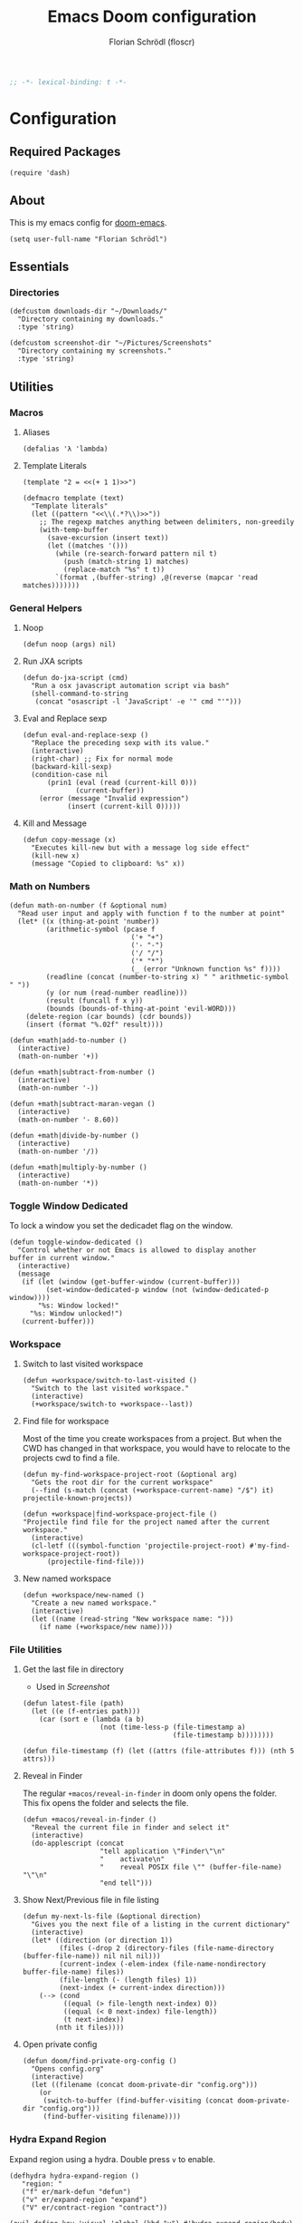 #+TITLE: Emacs Doom configuration
#+AUTHOR: Florian Schrödl (floscr)
#+PROPERTY: header-args :tangle yes
#+STARTUP: org-startup-folded: showall
#+BEGIN_SRC emacs-lisp
;; -*- lexical-binding: t -*-
#+END_SRC

* Configuration
** Required Packages
#+BEGIN_SRC elisp
(require 'dash)
#+END_SRC
** About

This is my emacs config for [[https://github.com/hlissner/doom-emacs][doom-emacs]].

#+BEGIN_SRC elisp
(setq user-full-name "Florian Schrödl")
#+END_SRC

** Essentials
*** Directories
#+BEGIN_SRC elisp
(defcustom downloads-dir "~/Downloads/"
  "Directory containing my downloads."
  :type 'string)

(defcustom screenshot-dir "~/Pictures/Screenshots"
  "Directory containing my screenshots."
  :type 'string)
#+END_SRC
** Utilities
*** Macros
**** Aliases
#+BEGIN_SRC elisp
(defalias 'λ 'lambda)
#+END_SRC
**** Template Literals
:PROPERTIES:
:SOURCE:   https://gist.github.com/cbowdon/012d623920bd28453bf8
:END:

#+BEGIN_SRC elisp :tangle no
(template "2 = <<(+ 1 1)>>")
#+END_SRC

#+RESULTS:
: 2 = 2

#+BEGIN_SRC elisp
(defmacro template (text)
  "Template literals"
  (let ((pattern "<<\\(.*?\\)>>"))
    ;; The regexp matches anything between delimiters, non-greedily
    (with-temp-buffer
      (save-excursion (insert text))
      (let ((matches '()))
        (while (re-search-forward pattern nil t)
          (push (match-string 1) matches)
          (replace-match "%s" t t))
        `(format ,(buffer-string) ,@(reverse (mapcar 'read matches)))))))
#+END_SRC
*** General Helpers
**** Noop
#+BEGIN_SRC elisp
(defun noop (args) nil)
#+END_SRC
**** Run JXA scripts
#+BEGIN_SRC elisp
(defun do-jxa-script (cmd)
  "Run a osx javascript automation script via bash"
  (shell-command-to-string
   (concat "osascript -l 'JavaScript' -e '" cmd "'")))
#+END_SRC
**** Eval and Replace sexp
:PROPERTIES:
:SOURCE:   https://emacsredux.com/blog/2013/06/21/eval-and-replace/
:END:

#+BEGIN_SRC elisp
(defun eval-and-replace-sexp ()
  "Replace the preceding sexp with its value."
  (interactive)
  (right-char) ;; Fix for normal mode
  (backward-kill-sexp)
  (condition-case nil
      (prin1 (eval (read (current-kill 0)))
             (current-buffer))
    (error (message "Invalid expression")
           (insert (current-kill 0)))))
#+END_SRC
**** Kill and Message
#+BEGIN_SRC elisp
(defun copy-message (x)
  "Executes kill-new but with a message log side effect"
  (kill-new x)
  (message "Copied to clipboard: %s" x))
#+END_SRC
*** Math on Numbers
#+BEGIN_SRC elisp
(defun math-on-number (f &optional num)
  "Read user input and apply with function f to the number at point"
  (let* ((x (thing-at-point 'number))
         (arithmetic-symbol (pcase f
                              ('+ "+")
                              ('- "-")
                              ('/ "/")
                              ('* "*")
                              (_ (error "Unknown function %s" f))))
         (readline (concat (number-to-string x) " " arithmetic-symbol " "))
         (y (or num (read-number readline)))
         (result (funcall f x y))
         (bounds (bounds-of-thing-at-point 'evil-WORD)))
    (delete-region (car bounds) (cdr bounds))
    (insert (format "%.02f" result))))

(defun +math|add-to-number ()
  (interactive)
  (math-on-number '+))

(defun +math|subtract-from-number ()
  (interactive)
  (math-on-number '-))

(defun +math|subtract-maran-vegan ()
  (interactive)
  (math-on-number '- 8.60))

(defun +math|divide-by-number ()
  (interactive)
  (math-on-number '/))

(defun +math|multiply-by-number ()
  (interactive)
  (math-on-number '*))
#+END_SRC
*** Toggle Window Dedicated
:PROPERTIES:
:SOURCE:   [[https://emacs.stackexchange.com/questions/2189/how-can-i-prevent-a-command-from-using-specific-windows][buffers - How can I prevent a command from using specific windows? - Emacs Stack Exchange]]
:END:

To lock a window you set the dedicadet flag on the window.

#+BEGIN_SRC elisp
(defun toggle-window-dedicated ()
  "Control whether or not Emacs is allowed to display another
buffer in current window."
  (interactive)
  (message
   (if (let (window (get-buffer-window (current-buffer)))
         (set-window-dedicated-p window (not (window-dedicated-p window))))
       "%s: Window locked!"
     "%s: Window unlocked!")
   (current-buffer)))
#+END_SRC
*** Workspace
**** Switch to last visited workspace
#+BEGIN_SRC elisp
(defun +workspace/switch-to-last-visited ()
  "Switch to the last visited workspace."
  (interactive)
  (+workspace/switch-to +workspace--last))
#+END_SRC
**** Find file for workspace
Most of the time you create workspaces from a project.
But when the CWD has changed in that workspace, you would have to relocate to
the projects cwd to find a file.

#+BEGIN_SRC elisp
(defun my-find-workspace-project-root (&optional arg)
  "Gets the root dir for the current workspace"
  (--find (s-match (concat (+workspace-current-name) "/$") it) projectile-known-projects))

(defun +workspace|find-workspace-project-file ()
"Projectile find file for the project named after the current workspace."
  (interactive)
  (cl-letf (((symbol-function 'projectile-project-root) #'my-find-workspace-project-root))
      (projectile-find-file)))
#+END_SRC

**** New named workspace
#+BEGIN_SRC elisp
(defun +workspace/new-named ()
  "Create a new named workspace."
  (interactive)
  (let ((name (read-string "New workspace name: ")))
    (if name (+workspace/new name))))
#+END_SRC
*** File Utilities
**** Get the last file in directory
:PROPERTIES:
:SOURCE:   https://stackoverflow.com/a/30886283
:END:

- Used in [[*Screenshot][Screenshot]]

#+BEGIN_SRC elisp
(defun latest-file (path)
  (let ((e (f-entries path)))
    (car (sort e (lambda (a b)
                   (not (time-less-p (file-timestamp a)
                                     (file-timestamp b))))))))

(defun file-timestamp (f) (let ((attrs (file-attributes f))) (nth 5 attrs)))
#+END_SRC
**** Reveal in Finder

The regular ~+macos/reveal-in-finder~ in doom only opens the folder.
This fix opens the folder and selects the file.

#+BEGIN_SRC elisp
(defun +macos/reveal-in-finder ()
  "Reveal the current file in finder and select it"
  (interactive)
  (do-applescript (concat
                   "tell application \"Finder\"\n"
                   "    activate\n"
                   "    reveal POSIX file \"" (buffer-file-name) "\"\n"
                   "end tell")))
#+END_SRC
**** Show Next/Previous file in file listing
#+BEGIN_SRC elisp
(defun my-next-ls-file (&optional direction)
  "Gives you the next file of a listing in the current dictionary"
  (interactive)
  (let* ((direction (or direction 1))
         (files (-drop 2 (directory-files (file-name-directory (buffer-file-name)) nil nil nil)))
         (current-index (-elem-index (file-name-nondirectory buffer-file-name) files))
         (file-length (- (length files) 1))
         (next-index (+ current-index direction)))
    (--> (cond
          ((equal (> file-length next-index) 0))
          ((equal (< 0 next-index) file-length))
          (t next-index))
        (nth it files))))
#+END_SRC
**** Open private config
#+BEGIN_SRC elisp
(defun doom/find-private-org-config ()
  "Opens config.org"
  (interactive)
  (let ((filename (concat doom-private-dir "config.org")))
    (or
     (switch-to-buffer (find-buffer-visiting (concat doom-private-dir "config.org")))
     (find-buffer-visiting filename))))
#+END_SRC

*** Hydra Expand Region
:PROPERTIES:
:SOURCE:   https://www.reddit.com/r/emacs/comments/also27/second_trial_for_a_weekly_tipstricksetc_thread/efi7pbj/
:END:

Expand region using a hydra.
Double press ~v~ to enable.

#+BEGIN_SRC elisp
(defhydra hydra-expand-region ()
   "region: "
   ("f" er/mark-defun "defun")
   ("v" er/expand-region "expand")
   ("V" er/contract-region "contract"))

(evil-define-key 'visual 'global (kbd "v") #'hydra-expand-region/body)
#+END_SRC
** UI
*** System specific window modifications

Resize the window font size etc according to the system.
This will be disabled in terminal mode.

#+BEGIN_SRC elisp
(when (display-graphic-p)
#+END_SRC

#+BEGIN_SRC elisp
(defcustom my-default-frame-size nil
  "A cons cell of screen dimensions (width . height)"
  :type 'cons)

(defcustom osx-screen-reserved-y-space 48
  "How much of the screen is available when subtracting the
1. app title bar
2. menu bar"
  :type 'integer)

(defcustom osx-screen-reserved-x-space 12
  "How much of the screen is available when subtracting the
1. Window Border"
  :type 'integer)

(defun my-set-initial-frame-size (size)
  "Set the initial frame"
  (let* ((width (car size))
         (height (cdr size))
         (left (- (x-display-pixel-width) width)))
    (setq initial-frame-alist
          (append (list `(left . ,left)
                        `(width . ,width)
                        '(fullscreen . fullheight))
                  initial-frame-alist)))
  (setq my-default-frame-size size))

(defun my-frame-resize-width (width)
  "Set the frame WIDTH. Maximize the frame vertically (minus the osx reserver space)"
  (set-frame-width (selected-frame) width nil t)
  (set-frame-height (selected-frame) (- (x-display-pixel-height) osx-screen-reserved-y-space) nil t)
  (set-frame-position (selected-frame) (- (x-display-pixel-width) width osx-screen-reserved-x-space) 0))

(defun my-frame-resize-work-external ()
  "External Monitor at work"
  (interactive)
  (my-frame-resize-width 1410))

(cond
 ((--first (string= system-name it) '("Florians-MBP.localdomain" "Florians-MacBook-Pro.local"))
  (my-frame-resize-work-external)
  ;; (my-set-initial-frame-size (cons 2 1060))
  (setq-default line-spacing 0.3))
 ((string= system-name "Florians-iMac.local")
  (setq-default line-spacing 0.3))
 ((string= system-name "Florians-MacBook-Air.local")
  (setq-default line-spacing 0.4)
  (setq initial-frame-alist
        (append (list '(left . 272)
                      '(width . 165)
                      '(fullscreen . fullheight))
                initial-frame-alist)))
 (t (setq-default line-spacing 0.15)))
#+END_SRC


#+BEGIN_SRC elisp
)
#+END_SRC

*** Theme Toggle

Allows me to toggle quickly between two themes.

#+BEGIN_SRC elisp
(defconst light-theme 'doom-one)
(defconst dark-theme  'doom-one-light)

(defun +doom|toggle-theme ()
  "Toggle between light and dark themes."
  (interactive)
  (cond ((eq doom-theme dark-theme)
         (message "Toggling to light-theme: %s" light-theme)
         (setq doom-theme light-theme)
         (doom/reload-theme))
        ((eq doom-theme light-theme)
         (message "Toggling to dark-theme: %s" dark-theme)
         (setq doom-theme dark-theme)
         (doom/reload-theme))
        (t (message "Toggling theme is not possible. Theme is not currently light-theme (%s) or dark-theme (%s)." light-theme dark-theme))))
#+END_SRC
*** Scrolloff

Start scrolling X lines before the end of a screen.
Disable for terminal buffers, since there cane be issues completion/interactive
shell scripts.

#+BEGIN_SRC elisp
(setq
 scroll-conservatively 10
 scroll-margin 10)

(add-hook 'term-mode-hook (λ! (setq-local scroll-margin 0)))
(add-hook 'ivy-mode-hook (λ! (setq-local scroll-margin 0)))
#+END_SRC
*** Line Spacing

Change and reset line-spacing for all buffers.

#+BEGIN_SRC elisp
(defvar default-line-spacing 0.2)

(defun set-line-spacing (&optional spacing)
  "Set the line spacing
When no line spacing is given is the default-line-spacing"
  (if line-spacing
      (setq-default line-spacing (+ (or spacing default-line-spacing) line-spacing))
    (setq-default line-spacing (+ 0 default-line-spacing))))

(defun +ui|reset-line-spacing ()
  (interactive)
  (setq-default line-spacing nil))

(defun +ui|increase-line-spacing ()
  (interactive)
  (set-line-spacing))

(defun +ui|decrease-line-spacing ()
  (interactive)
  (set-line-spacing (- default-line-spacing)))

(evil-define-key 'normal 'global (kbd "]z") #'+line-spacing/step/body)

;;;###autoload (autoload '+common-lisp/macrostep/body "lang/common-lisp/autoload/hydras" nil nil)
(defhydra +line-spacing/step (:exit nil :hint nil :foreign-keys run)
  "
Macro Expansion
^^Definitions                           ^^Compiler Notes             ^^Stickers
^^^^^^─────────────────────────────────────────────────────────────────────────────────────
[_z_] Expand
[_Z_] Collapse
"
  ("z" +ui|increase-line-spacing)
  ("Z" +ui|decrease-line-spacing)
  ("q" noop :exit t))
#+END_SRC
*** Popups
#+BEGIN_SRC elisp
(after! org
  (set-popup-rule! "^\\*Org Agenda" :side 'right :size 0.55 :select t :modeline t :ttl nil)
  (set-popup-rule! "^\\*Org Src" :side 'right :size 0.55 :select t :modeline t :ttl nil))

(set-popup-rule! "^\\*helm" :vslot -100 :size 0.32 :ttl nil)
(set-popup-rule! "^\\*doom:scratch" :vslot -100 :size 0.6 :ttl nil)
#+END_SRC
*** Fill Column
#+BEGIN_SRC elisp
(setq-default fill-column 110)
(setq visual-fill-column-width fill-column)
#+END_SRC
** Work
#+BEGIN_SRC elisp
(map!
 :n "[1" #'+MM|other-file
 :n "]1" #'+MM|other-file)

(defvar +Meisterlabs-Web-mode nil)

(def-project-mode! +Meisterlabs-Web-mode
  :when (bound-and-true-p +Meisterlabs-Web-mode-enabled))

(setq projectile-project-search-path '("~/Code/Meisterlabs"))

(after! yasnippet
  :config
  (setq yas-snippet-dirs (append yas-snippet-dirs '("~/Code/Meisterlabs/Snippets"))))

(defun +MM|other-file ()
  "Toggle between component or controller"
  (interactive)
  (setq filename (file-name-nondirectory buffer-file-name))
  (setq path (file-name-directory buffer-file-name))
  (setq target (if (string= filename "component.js") "controller.js" "component.js"))
  (find-file (concat path target)))

(fset '+MM|turn-style-object-into-function
      (lambda (&optional arg)
        "Turns an object into a Style function, needs to be focused on the starting {"
        (interactive "p")
        (kmacro-exec-ring-item (quote ([?y ?s ?a ?B ?b ?i ?S ?t ?y ?l ?e escape ?l ?a ?f ?u ?n ?c ?t ?i ?o ?n ?  S-backspace ?  ?\( ?o ?p ?t ?i ?o ?n ?s ?, ?  ?R ?u ?l ?e ?s escape ?l ?l ?y ?s ?a ?B ?B ?i ?  escape ?l ?a return ?r ?e ?t ?u ?r ?n ?  escape ?l ?j ?> ?i ?\{ ?k ?$ ?% ?a return escape ?k ?a ?\; escape ?= ?= ?j ?b ?l ?%] 0 "%d")) arg)))

(defun +MM|convert-to-new-redux-style ()
  "Converts the current buffer to the new redux style"
  (interactive)
  (shell-command (template "jscodeshift --dry --print --silent --transform ~/Code/Meisterlabs/jscodeshift/redux/v5.8.0/actions-controllers.js <<(buffer-file-name)>>") (current-buffer)))

(fset 'js2r-mm-extract-props
      (lambda (&optional arg)
        "Extract function props to statement"
        (interactive "p")
        (kmacro-exec-ring-item (quote ([?c ?i ?b ?p ?r ?o ?p ?s escape ?o escape ?p ?= ?= ?^ ?i ?c ?o ?n ?s ?t ?  escape ?a escape escape ?A ?  ?= ?  ?p ?r ?o ?p ?s escape ?A ?\; escape ?b ?b ?b ?b ?  ?m ?r ?e ?e ?A ?\C-? ?, escape ?j ?b])) arg)))

(defun dated-string (name)
  (format "%s-name" (format-time-string "%m-%d")))

(defun js2r-mm-taplog ()
  "Insert tap log"
  (interactive)
  (newline-and-indent)
  (yas-lookup-snippet "Tap Console Log" 'js2-mode))


;; (defun +MM|toggle-relative()
;;   (interactive)
;;   )

;; (s-match-strings-all "\\.\\.\\/" "import { foo } from './../../foo")
;; (s-split-up-to "src/" "~/Code/Meisterlabs/mindmeister-web/src/containers/PrivateMaps/ListRow/Map/NonViewable/style.js")

;; (defun +MM|dated-branch ()
;;   "Push the current branch as a dated branch"
;;   (interactive)
;;   (let ((dated-branch (magit-get-current-branch)))

;;     )
;;   (magit-get-current-branch)
;;   )
#+END_SRC
*** Create action

Create an action from a controller and import directly

#+BEGIN_SRC elisp
(defun +MM|create-action ()
  "Create an action file from a controller file"
  (interactive)
  (let* ((action-name (read-string "Action Name: "))
         (root-dir (file-name-directory (buffer-file-name)))
         (actions-dir (concat root-dir "actions/"))
         (actions-index-file (concat actions-dir "index.js"))
         (action-file (concat actions-dir (concat action-name ".js"))))
    (unless (file-directory-p actions-dir) (mkdir actions-dir))
    (copy-file
     (concat (projectile-project-root) "snippets/Core/Action.js")
     action-file)
    (with-temp-file actions-index-file
      (+js|generate-index actions-dir))
    (find-file action-file)))
#+END_SRC

*** Search MapEditor Only

#+BEGIN_SRC elisp
(defun +MM|canvas-files ()
  "Project files but only for canvas"
  (interactive)
  (ivy-read "Find File: "
            (--filter (s-contains? "MapEditor" it) (projectile-current-project-files))
            :action #'projectile-find-file))
#+END_SRC

** Package Config
*** Visual Fill Column
#+BEGIN_SRC elisp
(setq visual-fill-column-center-text t
      visual-fill-column-width
      ;; take Emacs 26 line numbers into account
      (+ (if EMACS26+ 6 0) fill-column))
#+END_SRC
*** Org
**** Utils
***** TODO Archive all done tasks
#+BEGIN_SRC elisp :tangle no
(defun my-archive-entry ()
  (message "%s" (thing-at-point 'line t)))

(defun +org|org-archive-done-tasks ()
  (interactive)
  (org-map-entries #'my-archive-entry "/[X]" 'tree))

(defun +org|org-archive-done-task ()
  (interactive)
  (org-map-entries (lambda (file) (message file)) "/[X]" 'file))

#+END_SRC
***** Grab Tablist from Chrome
#+BEGIN_SRC elisp
(defun +org|grab-tabs ()
  "Grab all the chrome tabs as an org list to save for later inspection"
  (interactive)
  (let ((tabs
         (do-jxa-script
          (concat
           "Application(\"Chrome\").windows[0].tabs()"
           ".map(tab => `"
           "- [[${tab.url()}][${tab.title()}]]"
           "`)"
           ".join(\"\\n\")"))))
    (insert tabs)))
#+END_SRC
***** Paste Chrome Link Fix

Fixes wrong paste behaviour where the link would be inserted directly on the character by adding a space

E.g.: (Brackets signal the cursor position)

: **[*]
: ***[]"

#+BEGIN_SRC elisp
(defun +org|paste-chrome-link ()
  "Paste the frontmost chrome link"
  (interactive)
  (unless (looking-at-p "[\s\t\n\r]") (forward-char))
  (insert " ")
  (insert (org-mac-chrome-get-frontmost-url)))
#+END_SRC
***** Sort org entries
#+BEGIN_SRC elisp
(defun +org|sort-entries ()
  "Go to header and sort entries"
  (interactive)
  (org-up-element)
  (org-sort)
  (org-shifttab)
  (org-cycle))
#+END_SRC
***** Copy block to clipboard
#+BEGIN_SRC elisp
(defun +org|copy-block ()
  "Copies the current block to clipboard"
  (interactive)
  (org-edit-src-code)
  (clipboard-kill-ring-save (point-min) (point-max)))
#+END_SRC
***** Paste Markdown as org
#+BEGIN_SRC elisp
(defun +org|paste-markdown-as-org ()
  "Convert the current clipboard to markdown"
  (interactive)
  (insert (shell-command-to-string "pbpaste | pandoc -f markdown -t org")))
#+END_SRC
***** Ocaml Refmt to Reason
#+BEGIN_SRC elisp
(defun +org|org-src-block-refmt-reason-ocaml-toggle ()
  "Convert the current src block from ocaml to reason and vice versa"
  (interactive)
  (save-excursion
    (let* ((old-block (org-element-at-point))
           (old-lang (org-element-property :language old-block))
           (new-lang (if (string= old-lang "ocaml") "reason" "ocaml"))
           (formatter (if (string= old-lang "ocaml") 'refmt-region-ocaml-to-reason 'refmt-region-reason-to-ocaml)))
      (org-edit-special)
      (funcall formatter (point-min) (point-max))
      (org-edit-src-exit)
      (let* ((new-block (org-element-at-point))
             (new-block-parsed (org-element-interpret-data (org-element-put-property (org-element-at-point) :language new-lang)))
             (from (org-element-property :begin new-block))
             (to (org-element-property :end new-block)))
        (delete-region from to)))))
#+END_SRC
***** Archive and Done
#+BEGIN_SRC elisp
(defun org-archive-and-done ()
  "Mark task as done and archive"
  (interactive)
  (org-todo "DONE")
  (org-archive-subtree))
#+END_SRC
**** Config Rifle
#+BEGIN_SRC elisp
(defun helm-org-rifle-config ()
  "Rifle for the literate configuration file"
  (interactive)
  (helm-org-rifle-files (list +literate-config-file)))
#+END_SRC
**** Org Attach
***** Download
#+BEGIN_SRC elisp
(defun +org-attach/downloads-file (file)
  "Attach a file in your downloads-directory"
  (interactive (list (read-file-name "Attach File: " downloads-dir)))
  (+org-attach/uri file))
#+END_SRC
***** Screenshot
#+BEGIN_SRC elisp
(defun +org-attach/last-screenshot ()
  "Attaches the last screenshot"
  (interactive)
  (+org-attach/file (latest-file screenshot-dir)))
#+END_SRC
**** Config
***** General Config
****** Todo Keywords
#+BEGIN_SRC elisp
(after! org
  :config
  (setq org-todo-keywords
        '((sequence "ACTIVE(a)" "NEXT(n)" "|" "DONE")
          (sequence "TODO(T)" "|" "DONE(X)")
          (sequence "[ ](t)" "|" "[X](x)")
          (sequence "PROJECT(p)" "|" "DONE")
          (sequence "WAITING(w)" "LATER(l)" "SOMEDAY(s)" "|" "DONE" "CANCELLED(c)"))
   org-todo-keyword-faces
   '(("ACTIVE" :inherit warning :weight bold)
     ("NEXT" :inherit warning :weight bold)
     ("WAITING" :inherit default :weight bold)
     ("SOMEDAY" :inherit default :weight bold)
     ("LATER" :inherit default :weight bold)
     ("PROJECT" :inherit 'org-todo :weight bold))))
#+END_SRC
****** Projectile Ignore

#+BEGIN_SRC elisp
(after! projectile
  (add-to-list 'projectile-globally-ignored-file-suffixes ".org_archive")
  (add-to-list 'projectile-globally-ignored-file-suffixes ".DS_Store"))
#+END_SRC

****** Org variables

#+BEGIN_SRC elisp
(setq
 org-directory (expand-file-name "~/Dropbox/org")
 org-pinboard-dir org-directory
 org-pinboard-file (concat org-pinboard-dir "/Bookmarks/bookmarks.org")
 org-pinboard-archive-file (concat org-pinboard-dir "/Bookmarks/.archive/pinboard.org")
 org-default-notes-file (concat org-directory "/inbox.org")
 org-shopping-list-file (concat org-directory "/shoppinglist.org")
 org-reading-list (concat org-directory "/reading-list.org"))

(after! org
  :config
  (setq
   org-tags-column (- fill-column)
   org-image-actual-width 600
   org-default-notes-file (concat org-directory "/inbox.org")))
#+END_SRC
****** Latex
Needs ~dvisvgm~

#+BEGIN_SRC elisp
(setq org-latex-create-formula-image-program 'dvisvgm)
#+END_SRC

***** Export
#+BEGIN_SRC elisp
(defun +org|copy-subtree-as-markdown ()
  "Copy the current subtree as markdown to clipboard"
    (interactive)
    (let* ((org-export-with-toc nil)
           (md (org-md-export-as-markdown nil t)))
      (kill-ring-save (point-min) (point-max))
      (kill-buffer md)))
#+END_SRC
***** Tags
****** Tags List

Not sure yet if the shortcuts work for me.
Maybe just try persistent tags.

#+BEGIN_SRC elisp
(setq
 org-tag-persistent-alist '(("ACCESABILTY"))
 org-tag-alist '(("CSS" . ?c)
                 ("DESIGN" . ?d)
                 ("EMACS" . ?e)
                 ("GUIDE" . ?g)
                 ("HASKELL" . ?h)
                 ("JAVASCRIPT" . ?j)
                 ("LEISURE" . ?l)
                 ("MATH" . ?m)
                 ("REASON_ML" . ?r)
                 ("REPOSITORY". ?R)
                 ("WORK" . ?w)))
#+END_SRC
****** Tags Helpers
#+BEGIN_SRC elisp
(defun +org-align-all-tags ()
  "Interactive version of org-align-all-tags"
  (interactive)
  (org-align-all-tags))
#+END_SRC
***** Refile Targets

#+BEGIN_SRC elisp
(defun expand-org-file-names (xs)
  (mapcar (λ (x) (expand-file-name x org-directory)) xs))

(setq level-1-refile-targets (expand-org-file-names '("reading-list.org"
                                                      "cooking.org"
                                                      ;; "books.org"
                                                      "programming.org"
                                                      "shoppinglist.org")))

(setq max-level-2-refile-targets (expand-org-file-names '("Emacs.org"
                                                          "art.org"
                                                          "diary"
                                                          "games.org"
                                                          "hardware.org"
                                                          "home.org"
                                                          "inbox.org"
                                                          "mealplan.org"
                                                          "misc.org"
                                                          "movies.org"
                                                          "music.org"
                                                          "osx.org"
                                                          "personal.org"
                                                          "podcasts.org"
                                                          "projects.org"
                                                          "sleep.org"
                                                          "sports.org"
                                                          "travel.org"
                                                          "Work/work.org")))

(defun level-1-refile-targets () level-1-refile-targets)

(defun max-level-2-refile-targets () max-level-2-refile-targets)

(after! org
  :config
  (setq org-refile-targets (quote ((nil :maxlevel . 5)
                                   (max-level-2-refile-targets :maxlevel . 2)
                                   (level-1-refile-targets :level . 1)))
        org-agenda-refile org-agenda-files))
#+END_SRC
***** Journal
#+BEGIN_SRC elisp
(defvar org-journal-dir-default "~/Dropbox/org/journal")
(defvar org-journal-dir-diary "~/Dropbox/org/diary")

(setq org-journal-dir org-journal-dir-default)
(setq org-journal-file-format "%Y-%m-%d")
(setq org-journal-date-prefix "#+TITLE: ")
(setq org-journal-date-format "%A, %B %d %Y")
(setq org-journal-time-prefix "* ")
(setq org-journal-time-format "")
#+END_SRC
***** Org Capture
****** Org Capture Config

#+BEGIN_SRC elisp
(setq +org-capture-frame-parameters
  `((name . "org-capture")
    (width . 120)
    (height . 35)
    (transient . t)))
#+END_SRC

****** Org Capture Templates

#+BEGIN_SRC elisp
(defun org-capture-bookmark-pair ()
  (split-string (org-as-mac-chrome-get-frontmost-url) "::split::"))

(defun org-capture-bookmark-string-url ()
  (car (org-capture-bookmark-pair)))

(defun org-capture-bookmark-string-description ()
  (cadr (org-capture-bookmark-pair)))

(after! org
  :config
  (setq org-capture-templates
        `(("t" "todo" entry
           (file org-default-notes-file)
           "* TODO %?\n%U")

          ("c" "Calendar Event" entry
           (file+headline ,(concat org-directory "/home.org") "Calendar")
           "* %?\n%U")

          ("e" "Emacs Todo" entry
           (file+headline ,(concat org-directory "/emacs.org") "Emacs Todos")
           "* TODO %?\n%U")

          ("p" "Pin Bookmark" entry (file+headline org-pinboard-file "Pinboard")
           "* %(org-capture-bookmark-string-description)%?\n:PROPERTIES:\n:URL:  %(org-capture-bookmark-string-url)\n:TIME: %U\n:END:")

          ("C" "Browser" entry
           (file org-default-notes-file)
           "* %(org-mac-chrome-get-frontmost-url)%?\n%U")

          ("w" "work" entry
           (file+headline ,(concat org-directory "/Work/work.org") "Todo ")
           "* TODO %?\n%U"))))
#+END_SRC
***** TODO Src Block Snippets

Solve these with yasnippet

#+BEGIN_SRC elisp :tangle no
(add-to-list 'org-structure-template-alist '("es" "#+BEGIN_SRC elisp\n?\n#+END_SRC\n"))
(add-to-list 'org-structure-template-alist '("E" "#+BEGIN_EXAMPLE\n?\n#+END_EXAMPLE"))
(add-to-list 'org-structure-template-alist '("j" "#+BEGIN_SRC js\n?\n#+END_SRC\n"))
(add-to-list 'org-structure-template-alist '("ps" "#+BEGIN_SRC purescript\n?\n#+END_SRC\n"))
(add-to-list 'org-structure-template-alist '("b" "#+BEGIN_SRC bash\n?\n#+END_SRC\n"))
(add-to-list 'org-structure-template-alist '("re" "#+BEGIN_SRC reason\n?\n#+END_SRC\n"))
(add-to-list 'org-structure-template-alist '("oc" "#+BEGIN_SRC ocaml\n?\n#+END_SRC\n"))
(add-to-list 'org-structure-template-alist '("rb" "#+BEGIN_SRC ruby\n?\n#+END_SRC\n"))
(add-to-list 'org-structure-template-alist '("md" "#+BEGIN_SRC markdown\n?\n#+END_SRC\n"))
#+END_SRC

***** TODO Bookmarks
These can be solved with a lambda and dont need extra functions
#+BEGIN_SRC elisp
(defun org-find-file (f)
  "Find file in org directory"
  (find-file (concat org-directory f)))

(defun +org|org-open-home-file ()
  "Open the home org file"
  (interactive)
  (org-find-file "/home.org"))

(defun +org|org-open-reading-list-file ()
  "Open the reading list org file"
  (interactive)
  (org-find-file "/reading-list.org"))

(defun +org|org-open-work-file ()
  "Open the home org file"
  (interactive)
  (org-find-file "/Work/work.org"))
#+END_SRC

***** Leader Bindings
#+BEGIN_SRC elisp
(map! :leader (:desc "Notes" :prefix "n"
                :desc "Pinboard File"        :n "B" (λ! (find-file org-pinboard-file))
                :desc "Save All Org Buffers" :n "S" #'org-save-all-org-buffers
                :desc "Agenda"               :n "a" #'org-agenda
                :desc "Search Pinboard"      :n "b" #'helm-org-pinboard
                :desc "Emacs"                :n "e" (λ! (find-file (concat org-directory "/Emacs.org")))
                :desc "Home"                 :n "h" #'+org|org-open-home-file
                :desc "Inbox"                :n "i" (λ! (find-file (concat org-directory "/inbox.org")))
                :desc "Reading List"         :n "r" #'+org|org-open-reading-list-file
                :desc "Work"                 :n "w" #'+org|org-open-work-file
                :desc "Store Link"           :n "y" #'org-store-link))
#+END_SRC
***** General Bindings
#+BEGIN_SRC elisp
(after! org
  (map! :map evil-org-mode-map
        :n "s-j" #'org-move-subtree-down
        :n "s-k" #'org-move-subtree-up

        :localleader
        :desc "Archive Subtree"          :m "a" #'org-archive-subtree
        :desc "Archive Subtree and Done" :m "A" #'org-archive-and-done
        :desc "Paste Chrome Link"        :m "p" #'+org|paste-chrome-link
        :desc "Grab tabs"                :m "P" #'+org|grab-tabs
        :desc "Cut Subtree"              :m "C" #'org-cut-subtree
        :desc "Paste Subtree"            :m "P" #'org-paste-subtree
        :desc "Sort Entries"             :m "S" #'+org|sort-entries

        :desc "Create/Edit Todo"  :nve "o" #'org-todo
        :desc "Schedule"          :nve "s" #'org-schedule
        :desc "Deadline"          :nve "d" #'org-deadline
        :desc "Refile"            :nve "r" #'org-refile
        :desc "Filter"            :nve "f" #'org-match-sparse-tree
        :desc "Tag heading"       :nve "t" #'org-set-tags-command

        (:desc "Attach" :prefix "F"
          :desc "Downloads File" :m "d" '+org-attach/downloads-file
          :desc "Screenshot" :m "s" '+org-attach/last-screenshot
          :desc "URI" :m "u" '+org-attach/uri
          :desc "File" :m "f" '+org-attach/file)

        (:desc "Insert" :prefix "i"
          :desc "Subheadeing" :m "s" (λ!
                                      (call-interactively 'org-insert-subheading)
                                      (evil-insert-state))
          :desc "Inavtive Timestamp" :m "i" 'org-time-stamp-inactive)
        (:desc "Narrow" :prefix "n"
          :desc "Indirect Buffer Tree" :m "i" #'org-tree-to-indirect-buffer
          :desc "Subtree"              :m "s" #'org-narrow-to-subtree
          :desc "Block"                :m "b" #'org-narrow-to-block
          :desc "Element"              :m "e" #'org-narrow-to-element
          :desc "widen"                :m "w" #'widen)))
#+END_SRC
***** Agenda
****** Bindings
#+BEGIN_SRC elisp
(evil-define-key 'motion org-agenda-mode-map
  "vd" 'org-agenda-day-view
  "ds" 'org-agenda-schedule
  "vw" 'org-agenda-week-view
  "vm" 'org-agenda-month-view
  "vy" 'org-agenda-year-view)
#+END_SRC
****** Custom Agenda Commands

#+BEGIN_SRC elisp
(after! org-agenda
  (add-to-list 'org-agenda-custom-commands
               '("p" "Personal" agenda ""
                 ((org-agenda-ndays 5)
                  (org-agenda-span 7)
                  (org-agenda-tag-filter-preset '("-WORK" "-REPEATING"))
                  (tags-todo "-\[X\]")
                  (tags-todo "-DONE")
                  (org-agenda-start-on-weekday nil)
                  (org-agenda-time-grid nil)
                  (org-agenda-day-view)
                  (org-agenda-repeating-timestamp-show-all t))))
  (add-to-list 'org-agenda-custom-commands
               '("w" "Work" tags-todo "+WORK"))
  (add-to-list 'org-agenda-custom-commands
               '("rr" "Reading List" tags-todo "+TEXT"))
  (add-to-list 'org-agenda-custom-commands
               '("c" "Calendar" agenda ""
                 ((org-agenda-span 7)
                  (org-agenda-start-on-weekday nil)
                  (org-agenda-start-day "-1d")
                  (org-agenda-tag-filter-preset '("+CALENDAR")))))


  :config
  (setq org-agenda-files (list org-directory (concat org-directory "/Work"))))
#+END_SRC

Helper to reset the org agenda custom commands.

#+BEGIN_SRC elisp :tangle no
(setq org-agenda-custom-commands '())
#+END_SRC
*** Javascript
#+BEGIN_SRC elisp
(setq
 flycheck-javascript-eslint-executable (executable-find "eslint_d")
 flycheck-disabled-checkers '(javascript-jshint javascript))

(after! rjsx-mode
  (add-hook 'js2-mode-hook #'eslintd-fix-mode)
  (map! :map rjsx-mode-map
        :localleader
        (:desc "Open Self-Closing Tag" :n ">" #'+rjsx|expand-insert-self-closing-tag)
        (:desc "Open Self-Closing Tag" :n "<" #'rjsx-rename-tag-at-point)))

(after! js2-mode
  (add-hook 'js2-mode-hook #'eslintd-fix-mode)
  :config
  (map! :map js2-mode-map
        :localleader
        (:desc "import" :n "i" #'+js|ivy-import-file)
        (:desc "Indium" :prefix "I"
          :desc "Reload" :n  "r" #'indium-reload
          :desc "Start" :n  "s" #'indium-connect)))

(defun remove-js-ext (f)
  "Remove js extension from string"
  (replace-regexp-in-string "\.js$" "" f))

(defun buffer-file-name-relative ()
  "Extranct the filename with extension from path"
  (replace-regexp-in-string (file-name-directory buffer-file-name) "" (buffer-file-name)))

(defun match-const-function-name (line)
  "Matches a line to the word after the declaration"
  (nth 2 (s-match
          "\\(const\\|let\\|class\\)\s\\(.+?\\)\s"
          line)))

(defun const-function-at-point ()
  "Returns the current function name at the current line"
  (match-const-function-name (thing-at-point 'line t)))

(defun js2r-export-default ()
  "Exports the current declaration at the end of the file"
  (interactive)
  (save-excursion
    (let* ((name (const-function-at-point)))
      (goto-char (point-max))
      (insert "\n")
      (insert (template "export default <<name>>;")))))

(defun js2r-extract-const-to-file ()
  "Extracts function to external file"
  (interactive)
  (let* ((name (const-function-at-point))
         (path (concat "./" name ".js")))
    (evil-digit-argument-or-evil-beginning-of-line)
    (js2r-kill)
    (f-write-text "" 'utf-8 path)
    (find-file path)
    (yank)))

(defun js-index-file-names (&optional actions-dir)
  "Get filenames from current buffers directory"
  (let ((fs (directory-files (or actions-dir default-directory) nil ".*\\.js")))
    (mapcar 'remove-js-ext
            (remove "index.js" fs))))

(defun +js|generate-index (&optional actions-dir)
  "Generate an index import file for files in directory"
  (interactive)
  (erase-buffer)
  (let* ((fs (js-index-file-names actions-dir)))
    (mapc (lambda (f) (insert "import " f " from './" f "';\n")) fs)
    (insert "\n")
    (insert "export default {\n")
    (mapc (lambda (f) (insert "    " f ",\n")) fs)
    (insert "};")))

(defun js2r-sexp-to-template-string ()
  "Wrap sexp into a template string"
  (interactive)
  (kill-sexp)
  (insert (concat "`${" (substring-no-properties (car kill-ring)) "}`"))
  (pop kill-ring))
#+END_SRC
**** Little Word Motion

#+BEGIN_SRC elisp
(defun +js|load-evil-camel-case-motion ()
  (require 'evil-little-word)
  (define-key evil-normal-state-map (kbd "M-w") 'evil-forward-little-word-begin)
  (define-key evil-normal-state-map (kbd "M-b") 'evil-backward-little-word-begin)
  (define-key evil-operator-state-map (kbd "M-w") 'evil-forward-little-word-begin)
  (define-key evil-operator-state-map (kbd "M-b") 'evil-backward-little-word-begin)
  (define-key evil-visual-state-map (kbd "M-w") 'evil-forward-little-word-begin)
  (define-key evil-visual-state-map (kbd "M-b") 'evil-backward-little-word-begin)
  (define-key evil-visual-state-map (kbd "i M-w") 'evil-inner-little-word))

(after! rjsx-mode
  (+js|load-evil-camel-case-motion))

(after! js2-mode
  (+js|load-evil-camel-case-motion))
#+END_SRC
**** Javascript Text Objects

#+BEGIN_SRC elisp
(add-hook! js-mode
  (require 'evil-text-objects-javascript)
  (evil-text-objects-javascript/install))
#+END_SRC

**** Expand self closing tag

#+BEGIN_SRC elisp
(defun +rjsx|expand-insert-self-closing-tag ()
  "Opens the current tag at any position of the cursor and starts insert mode"
  (interactive)
  (search-forward "/>")
  (evil-backward-char)
  (call-interactively #'delete-backward-char)
  (call-interactively #'rjsx-electric-gt)
  (newline)
  (call-interactively #'evil-indent-line)
  (call-interactively #'evil-open-above))
#+END_SRC

*** Reason
#+BEGIN_SRC elisp
(defun rtop ()
  "Launch reason version of utop"
  (interactive)
  (cl-letf ((utop-command "rtop -emacs"))
    (utop)))

(def-package! reason-mode
  :mode "\\.rei?$"
  :commands (reason-mode)
  :config
  ;; Merlin eldoc is very slow with marking the whole type region
  ;; Just trigger it via C-c C-t
  (setq merlin-eldoc-doc nil)
  (let* (
         (refmt-bin (executable-find "refmt"))
         (merlin-bin (executable-find "ocamlmerlin"))
         (merlin-base-dir (when merlin-bin
                            (replace-regexp-in-string "bin/ocamlmerlin$" "" merlin-bin))))
    ;; Add npm merlin.el to the emacs load path and tell emacs where to find ocamlmerlin
    (when merlin-bin
      (add-to-list 'load-path (concat merlin-base-dir "share/emacs/site-lisp/"))
      (setq merlin-command merlin-bin))

    (when refmt-bin
      (setq refmt-command refmt-bin))
    (require 'merlin)
    (add-hook! reason-mode
        (add-hook 'before-save-hook #'refmt-before-save nil t)
        (merlin-mode))
    (setq-hook! reason-mode
        indent-region-function #'apply-refmt)
    (set-electric! 'some-mode :chars '(?|))
    (set-lookup-handlers! 'reason-mode
                          :definition #'merlin-locate
                          :references #'merlin-occurrences
                          :documentation #'merlin-document)
    (set-company-backend! 'reason-mode 'merlin-company-backend)))
#+END_SRC
*** Markdown

Always keep markdown centered, without line numbers.

#+BEGIN_SRC elisp
(def-package! markdown-mode
  :init
  (setq markdown-fontify-code-blocks-natively t)
  :config
  (add-hook! markdown-mode
    (visual-line-mode)
    (visual-fill-column-mode)
    (outline-minor-mode)
    (setq visual-fill-column-width 90
          display-line-numbers nil)
    (setq line-spacing 2
          fill-column 80))

  (map! (:map markdown-mode-map
          :n "<"    #'markdown-promote
          :n ">"    #'markdown-demote)))
#+END_SRC
*** Ivy
**** TODO Counsel Config
#+BEGIN_SRC elisp
(defun counsel-org-doom-config ()
  "Counsel the doom config"
  (interactive)
  (doom/find-private-org-config)
  (counsel-org-goto))
#+END_SRC
**** Import JS File
#+BEGIN_SRC elisp
;; TODO Make template accepts a cursor placeholder
;; TODO Maybe even look at exports
(defun my-js-import-file (file)
  (let ((cursor-postion (point))
        (filename (remove-js-ext file)))
    (insert (template "import  from '<<filename>>';"))
    (goto-char cursor-postion)
    (forward-char 7)
    (evil-insert-state)))

(defun +js|ivy-import-file (&optional action)
  (interactive)
  (ivy-read "Import file "
            (append
             (--map (concat "./" it)
                    (split-string (shell-command-to-string (concat find-program " " counsel-file-jump-args)) "\n" t))
             (split-string (shell-command-to-string
                            (concat "jq -r '.dependencies | keys | .[]' " (concat (projectile-project-root) "package.json"))) "\n" t))
            :action (or action 'my-js-import-file)))

(setq +MM-comment-headers '("EXTERNALS" "LOCALS" "HELPERS" "MAIN"))

(defun +MM:get-remaining-headers-list (header)
  "Returns a reversed list of headers to search through"
  (->> +MM-comment-headers
       (-split-on header)
       (-first-item)))

(defun +MM:goto-or-add-header (header)
  "Goes to a comment header or if it doesnt exist creates one"
  (goto-char (point-min))
  (if (search-forward header nil t)
      (progn
        (search-forward-regexp "^/\\*\\*" nil t)
        (previous-line 2))
    ;; Create header when none was found
    (progn
      (let* ((headers (reverse (+MM:get-remaining-headers-list header))))
        (--first (search-forward it nil t) headers))
      (search-forward-regexp "^/\\*\\*" nil t)
      (evil-insert-newline-above)
      (insert (template  "/** <<header>> **/\n\n\n\n"))
      (previous-line 1))))

(defun +MM:add-import-to-file (file)
  (goto-char (point-min))
  (let* ((is-local (s-contains? "./" file))
         (comment-header-title (if is-local "LOCALS" "EXTERNALS")))
    (+MM:goto-or-add-header comment-header-title)
    (evil-insert-newline-below)
    (previous-line 1)
    (my-js-import-file file)))

(defun +MM|import-file ()
  (interactive)
  (+js|ivy-import-file '+MM:add-import-to-file))
 #+END_SRC

**** Rules
#+BEGIN_SRC elisp :tangle no
(setq +MM-Rules
      (ht ("flexDirection"     '("row" "row-reverse" "column" "column-reverse"))
          ("fontWeight"        '("normal" "regular" "heavy" "bold" "black" "light"))
          ;; ("position"        '("absolute" "relative" "fixed"))
          ;; ("padding"           'number)
          ;; ("paddingHorizontal" 'number)
          ;; ("paddingVertical"   'number)
          ;; ("paddingTop"        'number)
          ;; ("paddingBottom"     'number)
          ;; ("paddingLeft"       'number)
          ;; ("paddingRight"      'number)
          ;; ("margin"            'number)
          ;; ("marginTop"         'number)
          ;; ("marginBottom"      'number)
          ;; ("marginLeft"        'number)
          ;; ("marginRight"       'number)
          ;; ("top"               'number)
          ;; ("left"              'number)
          ;; ("right"             'number)
          ;; ("bottom"            'number)
          ;; ("translateY"            'number)
          ;; ("translateX"            'number)
          ;; ("rotate"            'number)
          ;; ("absolute"       'noop)
          ;; ("absoluteHorizontalCenter"       'noop)
          ;; ("absoluteHorizontalCenter"       'noop))

    ;; ("absoluteCenter" 'noop)
    ;; ("absoluteHorizontalCenter" 'noop)
    ;; ("absoluteVerticalCenter" 'noop)
    ;; ("alignContent" '("flex-start", "flex-end", "center", "space-between", "space-around", "stretch"))
    ;; ("alignItems" '())
    ;; ("alignSelf" 'number)
    ;; ("assoc" 'number)
    ;; ("backfaceVisibility" 'number)
    ;; ("backgroundColor" 'number)
    ;; ("backgroundImage" 'number)
    ;; ("backgroundPosition" 'number)
    ;; ("backgroundRepeat" 'number)
    ;; ("backgroundSize" 'number)
    ;; ("borderBottomLeftRadius" 'number)
    ;; ("borderBottomRightRadius" 'number)
    ;; ("borderBottomWidth" 'number)
    ;; ("borderColor" 'number)
    ;; ("borderHorizontalWidth" 'number)
    ;; ("borderLeftWidth" 'number)
    ;; ("borderRadius" 'number)
    ;; ("borderRightWidth" 'number)
    ;; ("borderStyle" 'number)
    ;; ("borderTopLeftRadius" 'number)
    ;; ("borderTopRightRadius" 'number)
    ;; ("borderTopWidth" 'number)
    ;; ("borderVerticalWidth" 'number)
    ;; ("borderWidth" 'number)
    ;; ("bottom" 'number)
    ;; ("boxShadow" 'number)
    ;; ("boxShadows" 'number)
    ;; ("boxShadows.result" 'number)
    ;; ("boxSizing" 'number)
    ;; ("color" 'number)
    ;; ("concat" 'number)
    ;; ("concatWhen" 'number)
    ;; ("cursor" 'number)
    ;; ("display" 'number)
    ;; ("dissoc" 'number)
    ;; ("fill" 'number)
    ;; ("flexBasis" 'number)
    ;; ("flexDirection" 'number)
    ;; ("flexGrow" 'number)
    ;; ("flexShrink" 'number)
    ;; ("flexWrap" 'number)
    ;; ("float" 'number)
    ;; ("fontFamily" 'number)
    ;; ("fontSize" 'number)
    ;; ("fontStyle" 'number)
    ;; ("fontWeight" 'number)
    ;; ("fontWeight.Schema() callback" 'number)
    ;; ("fontWeight.caseEquals('black') callback" 'number)
    ;; ("fontWeight.caseEquals('heavy') callback" 'number)
    ;; ("fontWeight.caseEquals('light') callback" 'number)
    ;; ("fontWeight.caseEquals('regular') callback" 'number)
    ;; ("fontWeight.default() callback" 'number)
    ;; ("fontWeight.fold() callback" 'number)
    ;; ("height" 'number)
    ;; ("init" 'number)
    ;; ("justifyContent" 'number)
    ;; ("left" 'number)
    ;; ("lineHeight" 'number)
    ;; ("listStyleType" 'number)
    ;; ("margin" 'number)
    ;; ("marginBottom" 'number)
    ;; ("marginHorizontal" 'number)
    ;; ("marginLeft" 'number)
    ;; ("marginRight" 'number)
    ;; ("marginTop" 'number)
    ;; ("marginVertical" 'number)
    ;; ("maxHeight" 'number)
    ;; ("maxSize" 'number)
    ;; ("maxWidth" 'number)
    ;; ("merge" 'number)
    ;; ("minHeight" 'number)
    ;; ("minSize" 'number)
    ;; ("minWidth" 'number)
    ;; ("opacity" 'number)
    ;; ("overflow" 'number)
    ;; ("overflowX" 'number)
    ;; ("overflowY" 'number)
    ;; ("padding" 'number)
    ;; ("paddingBottom" 'number)
    ;; ("paddingHorizontal" 'number)
    ;; ("paddingLeft" 'number)
    ;; ("paddingRight" 'number)
    ;; ("paddingTop" 'number)
    ;; ("paddingVertical" 'number)
    ;; ("pointerEvents" 'number)
    ;; ("position" 'number)
    ;; ("resize" 'number)
    ;; ("right" 'number)
    ;; ("rotate" 'number)
    ;; ("scale" 'number)
    ;; ("scaleX" 'number)
    ;; ("scaleY" 'number)
    ;; ("schema" 'number)
    ;; ("size" 'number)
    ;; ("stretch" 'number)
    ;; ("stroke" 'number)
    ;; ("tableLayout" 'number)
    ;; ("textAlign" 'number)
    ;; ("textDecoration" 'number)
    ;; ("textOverflow" 'number)
    ;; ("textRendering" 'number)
    ;; ("textShadow" 'number)
    ;; ("textTransform" 'number)
    ;; ("top" 'number)
    ;; ("translate" 'number)
    ;; ("translateX" 'number)
    ;; ("translateY" 'number)
    ;; ("truncate" 'number)
    ;; ("userSelect" 'number)
    ;; ("verticalAlign" 'number)
    ;; ("visibility" 'number)
    ;; ("whiteSpace" 'number)
    ;; ("width" 'number)
    ;; ("wordBreak" 'number)
    ;; ("wordWrap" 'number)
    ;; ("zIndex" 'number))

(defvar +MM|add-prop-for-rule-map
  (let ((map (make-sparse-keymap)))
    (define-key map (kbd "C-<return>") (lambda (rule prop)
                                         (ivy-quit-and-run
                                           (progn
                                            (+MM|write-rule rule prop)
                                            (+MM|add-rule)))))
    map))

(defun +MM|write-rule (rule prop)
    (insert (template ".<<rule>>('<<prop>>')\n")))

(defun +MM|add-prop-for-rule (rule)
  (ivy-read "Add prop" (ht-get +MM-Rules rule)
            ;; :keymap counsel-find-file-map
            :action (lambda (prop) (+MM|write-rule rule prop)
                                   (+MM|add-rule))))

(defun +MM|add-rule ()
  (interactive)
  (ivy-read "Add Rule" (ht-keys +MM-Rules)
            :action '+MM|add-prop-for-rule))
#+END_SRC
**** Ivy Projectile

Override the default ~+default/search-project~, since that does just a basic rg, without respecting the
projectile ignores.

#+BEGIN_SRC elisp
(defun +default/search-project (&optional arg)
  "Conduct a text search in the current project root.
If prefix ARG is set, prompt for a known project to search from."
  (interactive "P")
  (let ((default-directory
          (if arg
              (if-let* ((projects (projectile-relevant-known-projects)))
                  (completing-read "Switch to project: " projects
                                   nil t nil nil (doom-project-root))
                (user-error "There are no known projects"))
            default-directory)))
    (call-interactively #'counsel-projectile-rg)))
#+END_SRC

**** Minibuffer Maps
#+BEGIN_SRC elisp
;; Insert from the minibuffer
(define-key! ivy-minibuffer-map
  "C-c TAB" (λ! ()
             (ivy-kill-whole-line)
             (ivy-quit-and-run (yank))))
#+END_SRC
*** TODO Spelling

Flycheck with ~hunspell~ (which supports other languages better than the default ~ispell~)

With the latest brew update hunspell might be broken, here is how you fix it:

#+BEGIN_SRC bash :tangle no
ln -fs /usr/local/opt/readline/lib/libreadline.8.0.dylib /usr/local/opt/readline/lib/libreadline.7.dylib
#+END_SRC

#+RESULTS:

#+BEGIN_SRC elisp :tangle no
(defun +flyspell|save-word ()
  "Save the current word to dictionary"
  (interactive)
  (let* ((current-location (point))
         (word (flyspell-get-word)))
    (when (consp word)
      (flyspell-do-correct 'save nil (car word) current-location (cadr word) (caddr word) current-location))))

(after! flyspell
  (cond
   ((executable-find "hunspell")

    ;; For the switching, "german" has to be also in this alist
    (add-to-list 'ispell-hunspell-dict-paths-alist (list "german" (expand-file-name "~/Library/Spelling/de_AT.aff")))

    (setq ispell-program-name "hunspell"
          ispell-local-dictionary "en_US"
          ispell-really-hunspell t
          ispell-local-dictionary-alist
                  ;; Please note the list `("-d" "en_US")` contains ACTUAL parameters passed to hunspell
                  ;; You could use `("-d" "en_US,en_US-med")` to check with multiple dictionaries
                  '(("english" "[[:alpha:]]" "[^[:alpha:]]" "[']" nil ("-d" "personal,en_US") nil utf-8)
                    ("german"  "[[:alpha:]]" "[^[:alpha:]]" "[']" nil ("-d" "personal,de_AT") nil utf-8))))))

(defun flyspell-set-language-environment ()
  "Change flyspell language based on the language environment"
  (cond
   ((string= "English" current-language-environment)
    (setq ispell-local-dictionary "english"))
   ((string= "German" current-language-environment)
    (setq ispell-local-dictionary "german"))))

(add-hook 'set-language-environment-hook 'flyspell-set-language-environment)
#+END_SRC
*** LSP
**** Disable LSP hover
#+BEGIN_SRC elisp
(def-package! lsp-mode
  :config
  (setq lsp-eldoc-render-all nil
        lsp-eldoc-enable-hover nil
        lsp-eldoc-enable-signature-help nil
        lsp-eldoc-prefer-signature-help nil
        lsp-inhibit-message t
        lsp-highlight-symbol-at-point nil
        ;; Disable make error highlighting
        lsp-prefer-flymake nil))
#+END_SRC
**** Disable LSP hover face
#+BEGIN_SRC elisp
(add-hook! 'doom-load-theme-hook
  (after! lsp
    (dolist (face '(lsp-face-highlight-read
                    lsp-face-highlight-write
                    lsp-face-highlight-textual))
      (set-face-attribute
       face nil
       :foreground nil :distant-foreground nil :background nil))))
#+END_SRC
*** PDF Tools
#+BEGIN_SRC elisp
;; Enable Retina pdfs
(setq pdf-view-use-scaling t)

;; Fix midnight colors for doom-one theme
(setq pdf-view-midnight-colors '("#BBC2CD" . "#282C34"))
#+END_SRC
*** Nov (Epub Reading Mode)

Adds epub reading mode
[[https://github.com/wasamasa/nov.el][wasamasa/nov.el: Major mode for reading EPUBs in Emacs]]

I want to keep the buffer centered, but let nov take care of breaking the text,
since this is much nicer then ~visual-line-mode~.

#+BEGIN_SRC elisp
(defun my-nov-config ()
  (setq line-spacing 5)
  (face-remap-add-relative 'variable-pitch :family "Liberation Serif" :height 1.4)
  (setq visual-fill-column-center-text t)
  (setq visual-fill-column-width (+ nov-text-width 25))
  (visual-fill-column-mode t))

(def-package! nov
  :defer t
  :init
  (add-to-list 'auto-mode-alist '("\\.epub\\'" . nov-mode))
  (setq nov-text-width 75)
  :config
  (progn
    (add-hook 'nov-mode-hook 'my-nov-config)))
#+END_SRC

The font can be installed via brew cask.

#+BEGIN_SRC bash :tangle no
brew tap homebrew/cask-fonts
brew cask install font-liberation-sans
#+END_SRC
*** Workspaces
#+BEGIN_SRC elisp
;; Always create workspace when switching to project
(setq +workspaces-on-switch-project-behavior t)
#+END_SRC
*** Lookup
#+BEGIN_SRC elisp
(setq +lookup-provider-url-alist
  '(("DuckDuckGo"        . "https://duckduckgo.com/?q=%s")
    ("DuckDuckGo Lucky"  . "https://duckduckgo.com/?q=\\%s")
    ("Github Code"       . "https://github.com/search?search&q=%s&type=Code")
    ("Google"            . "https://google.com/search?q=%s")
    ("Google images"     . "https://google.com/images?q=%s")
    ("Google maps"       . "https://maps.google.com/maps?q=%s")
    ("NPM"               . "https://npmjs.com/search?q=%s")
    ("Hoogle"            . "https://www.haskell.org/hoogle/?hoogle=%s")
    ("Project Gutenberg" . "http://www.gutenberg.org/ebooks/search/?query=%s")
    ("DevDocs.io"        . "https://devdocs.io/#q=%s")
    ("Explain Shell"     . "https://explainshell.com/explain?cmd=%s")
    ("StackOverflow"     . "https://stackoverflow.com/search?q=%s")
    ("Github"            . "https://github.com/search?ref=simplesearch&q=%s")
    ("Youtube"           . "https://youtube.com/results?aq=f&oq=&search_query=%s")
    ("Wolfram alpha"     . "https://wolframalpha.com/input/?i=%s")
    ("Wikipedia"         . "https://wikipedia.org/search-redirect.php?language=en&go=Go&search=%s")))
#+END_SRC
*** Smerge Mode
#+BEGIN_SRC elisp
(after! smerge-mode
  :config
  ;; TODO This is broken after switching the theme but works for now
  ;; This fixes the smerge diff color is really bright an ugly
  (set-face-attribute 'smerge-refined-added nil :foreground nil :background nil))
#+END_SRC
*** Git
**** Config
#+BEGIN_SRC elisp
(setq-default magit-save-repository-buffers 'dontask)

(after! magit
  :config
  (setq
   magithub-clone-default-directory "~/Code/Repositories"
   git-commit-summary-max-length 120))
#+END_SRC
**** Bindings
***** Diff Navigation

My workflow for navigating diffs
Use ~z1~ to fold all diffs to their file headers and presss ~{~ or ~}~ to

1. Refold all sections
2. Go to the next section
3. Unfold everything in the current section

Then use ~]~ to navigate the sections

#+BEGIN_SRC elisp
(defun floscr:magit-jumpunfold-section (&optional forward)
  "Fold all section. Go to next section when FORWARD. Show all children"
  (interactive)
  (magit-section-show-level-1-all)
  (call-interactively (if forward #'magit-section-forward-sibling #'magit-section-backward-sibling))
  (call-interactively #'magit-section-show-children))

(map!
 (:after evil-magit
   :map (magit-diff-mode-map)
   :n "}" (λ! (floscr:magit-jumpunfold-section 't))
   :n "{" (λ! (floscr:magit-jumpunfold-section))))
#+END_SRC

***** Magit Window Navigation Binding Fixes

Fixes evil window navigation for magit special buffers

#+BEGIN_SRC elisp
(map!
 (:after evil-magit
   :map (magit-status-mode-map magit-revision-mode-map magit-diff-mode-map)
   :n "C-j" #'evil-window-down
   :n "C-k" #'evil-window-up
   :n "C-h" #'evil-window-left
   :n "C-l" #'evil-window-right))
#+END_SRC

**** Revision show orignal file

Show the orginal file when visiting a revision buffer.
E.g.: When showing a diff from a commit, you may want to edit that file.

#+BEGIN_SRC elisp
(defun magit-revision-show-original-file ()
  "Show the orginal file from a revision buffer
If possible also go to the pointing line"
  (interactive)
  (when magit-buffer-file-name
    (let ((file-name magit-buffer-file-name)
          (line-number (line-number-at-pos)))
      (delete-other-windows)
      (find-file file-name)
      (goto-line line-number))))
#+END_SRC

**** Git changed files

Show a list of the changed files in the current branch.
For now only works on branches that were directly forked from master.

#+BEGIN_SRC elisp
(defun shell-command-to-list (cmd)
  "Split output from shell-command to list"
  (split-string (shell-command-to-string cmd) "\n" t))

(defun git-new-files ()
  (shell-command-to-list "git ls-files -om --exclude-standard"))

(defun git-modified-files (&optional branch)
  (shell-command-to-list
   (template "git --no-pager diff --no-renames --name-only --no-merges <<(magit-rev-parse \"HEAD\")>> <<branch>>;")))

(defun git-get-changed-files (b)
    (delete-dups (append (git-modified-files b) (git-new-files))))

(defun +git|ivy-changed-files (&optional branch)
  (interactive)
  (let ((enable-recursive-minibuffers t))
    (ivy-read (template "Changed files for <<branch>>:")
              (git-get-changed-files (or branch "master"))
              :require-match t
              :history 'file-name-history
              :action counsel-projectile-find-file-action
              :caller '+git|ivy-changed-files)))
#+END_SRC
**** Create New Git Worktree Workspace

Creates a new git workspace from a branch.
Automatically adds ~.projectfile~ and opens a new doom workspace.

#+BEGIN_SRC elisp
(defun magit-worktree-branch-project-worktree (branch start-point &optional force)
  "Create a new BRANCH and check it out in a new worktree at PATH in a new workspace."
  (interactive
   `(,@(butlast (magit-branch-read-args "Create and checkout branch"))
     ,current-prefix-arg))
  (let* ((worktree-path (f-join (projectile-project-root) ".worktrees"))
         (path (f-join (projectile-project-root) ".worktrees" branch)))
    (when (not (f-exists-p worktree-path))
      (mkdir worktree-path t))
    (magit-run-git "worktree" "add" (if force "-B" "-b")
                   branch (expand-file-name path) start-point)
    (f-touch (f-join path ".projectile"))
    (+workspace-new branch)
    (+workspace-switch branch)
    (magit-diff-visit-directory path)
    (projectile-add-known-project path)
    path))

(defun +MM|new-worktree ()
  "New worktree with the devpanel files and an npm install"
  (interactive)
  (let ((path (call-interactively 'magit-worktree-branch-project-worktree)))
    (npm-mode)
    (npm-mode-npm-install)))
#+END_SRC

**** Git undo
#+BEGIN_SRC elisp
(defun +git|undo ()
  "Soft reset current git repo to HEAD~1."
  (interactive)
  (magit-reset-soft "HEAD~1"))
#+END_SRC
**** TODO Browse git link

Browse the current thing at point for git

#+BEGIN_SRC elisp
(defun browse-git-link ()
  "Browse the git link at the current point"
  (interactive)
  (let ((git-link-open-in-browser t))
    (call-interactively 'git-link)))
#+END_SRC
**** TODO Insert message from commit history
#+BEGIN_SRC elisp :tangle no
(defun +git|commit-search-message-history ()
  "Search and insert commit message from history."
  (interactive)
  (insert (completing-read "History: "
                           ;; Remove unnecessary newlines from beginning and end.
                           (mapcar (lambda (text)
                                     (string-trim text))
                                   (ring-elements log-edit-comment-ring)))))
#+END_SRC
*** rainbow-mode
#+BEGIN_SRC elisp
(def-package! rainbow-mode
  :commands (rainbow-mode))
#+END_SRC

*** Indium
#+BEGIN_SRC elisp
(def-package! indium
  :commands indium-connect
  :config
  (setq indium-chrome-executable "/Applications/Google Chrome Canary.app/Contents/MacOS/Google Chrome Canary"))
#+END_SRC
*** JSON
**** Autofix JSON

Uses [[https://www.npmjs.com/package/json-fix][json-fix]] to autofix JSON files.

#+BEGIN_SRC bash :tangle no
npm i -g json-fix
#+END_SRC

#+BEGIN_SRC elisp
(defun json-fix ()
  "Autofix json buffer"
  (interactive)
  (let ((b (if mark-active (min (point) (mark)) (point-min)))
        (e (if mark-active (max (point) (mark)) (point-max))))
    (shell-command-on-region b e
     (template "json-fix --no-sort --spaces <<tab-width>>") (current-buffer) t)))
#+END_SRC

*** Eldoc
#+BEGIN_SRC elisp
;; Always truncate ElDoc messages to one line. This prevents the echo
;; area from resizing itself unexpectedly when point is on a variable
;; with a multiline docstring.
(setq eldoc-echo-area-use-multiline-p nil)

;; Show ElDoc messages in the echo area immediately, instead of after
;; 1/2 a second.
(setq eldoc-idle-delay 0)

;; Disable eldoc mode
(global-eldoc-mode -1)
#+END_SRC
*** Company
**** Sort company by occurance
:PROPERTIES:
:SOURCE:   [[https://github.com/company-mode/company-mode/issues/52][{Proposal} Improve company-dabbrev candidate ordering · Issue #52 · company-mode/company-mode]]
:END:
#+BEGIN_SRC elisp
(setq company-transformers '(company-sort-by-occurrence)
      company-idle-delay 0.5)
#+END_SRC
**** Company complete whole lines for all matching buffers

Complete a whole line with all lines from buffers matching the current major-mode.

#+BEGIN_SRC elisp
(defun floscr:buffer-list-with-modes (modes)
  "Get all buffers that match MODES"
  (--filter
   (with-current-buffer it (-contains? (doom-enlist modes) major-mode))
   (buffer-list)))

(defun floscr:buffer-list-with-major-mode ()
  "Get all buffers matching the current major-mode
Has built in aliases"
  (let ((javascript-modes (list 'rjsx-mode 'js2-mode)))
    (pcase major-mode
      ('rjsx-mode
       (floscr:buffer-list-with-modes javascript-modes))
      ('js2-mode
       (floscr:buffer-list-with-modes javascript-modes))
      (_
       (floscr:buffer-list-with-modes major-mode)))))

(defun +company/whole-lines-all-buffers (command &optional arg &rest ignored)
  "`company-mode' completion backend that completes whole-lines, akin to vim's
C-x C-l."
  (interactive (list 'interactive))
  (require 'company)
  (pcase command
    (`interactive (company-begin-backend '+company/whole-lines-all-buffers))
    (`prefix      (company-grab-line "^[\t\s]*\\(.+\\)" 1))
    (`candidates
     (all-completions
      arg
      (funcall (-compose
                #'-uniq
                #'-flatten
                (lambda (xs)
                  (--map (with-current-buffer it
                           (split-string
                            (replace-regexp-in-string
                             "^[\t\s]+" ""
                             (buffer-substring-no-properties (point-min) (point-max)))
                            "\\(\r\n\\|[\n\r]\\)" t)) xs)))
               (floscr:buffer-list-with-major-mode))))))
#+END_SRC

Bindings

#+BEGIN_SRC elisp
(map!
 (:prefix "C-x"
   :i "C-l" #'+company/whole-lines-all-buffers
   :i "C-." #'+company/whole-lines))
#+END_SRC

*** Dired
**** Window targeting

When there are two visual splits with dired buffers.
~C~ will take the other window as the copy target.
The cursor has to be on the dired frame with the marked files.

#+BEGIN_SRC elisp
(setq dired-dwim-target t)
#+END_SRC

**** Disable dired from opening files in a new window
#+BEGIN_SRC elisp
(put 'dired-find-alternate-file 'disabled nil)
#+END_SRC
**** Kill all dired buffers with ~Q~
#+BEGIN_SRC elisp
(defun +dired|kill-dired-buffers ()
  "Kills all dired buffers
Dired creates a buffer for every directory which it visits
Which is fine since you can easily switch between visited buffers
But at some time I want to purge those buffers"
  (interactive)
  (mapc (lambda (buffer)
          (when (eq 'dired-mode (buffer-local-value 'major-mode buffer))
            (kill-buffer buffer)))
        (buffer-list)))

(map! :when (featurep! :editor evil +everywhere)
      :after dired
      :map dired-mode-map
      :n "Q" #'+dired|kill-dired-buffers)
#+END_SRC
**** Use gls

Use ~gls~ with dired which is way faster than osx ~ls~
Must enable =dired-k-human-readable= when =-h= flag is given.
Otherwise dired comes to a grinding halt on some sizes.

#+BEGIN_SRC elisp
(after!
  dired
  :config
  (when (and IS-MAC (locate-file "gls" exec-path))
    (setq dired-listing-switches "-la -h --group-directories-first"
          dired-k-human-readable t
          insert-directory-program "gls" dired-use-ls-dired t)))
#+END_SRC
**** Wdired Mode Switch

Stay in normal mode when switching to wdired

#+BEGIN_SRC elisp
(defun flosc|wdired-change-to-wdired-mode ()
  "Simple forward to wdired-change-to-wdired-mode, but staying in normal mode."
  (interactive)
  (wdired-change-to-wdired-mode)
  (evil-normal-state)
  (forward-char))
#+END_SRC

Map ~\~ to change to wdired mode, like text mode in maggit buffers.

#+BEGIN_SRC elisp
(map! :when (featurep! :editor evil +everywhere)
      :after dired
      :map dired-mode-map
      :n "\\" #'flosc|wdired-change-to-wdired-modej)
#+END_SRC
*** Treemacs
**** Treemacs Evil window switching
#+BEGIN_SRC elisp
(map!
 (:after treemacs-evil
   (:map evil-treemacs-state-map
     "C-h" #'evil-window-left
     "C-l" #'evil-window-right)))
#+END_SRC

**** Ignore ~happypack~                                                                              :HACK:

Happypack slows down treemacs quite a bit.

#+BEGIN_SRC elisp
(defun treemacs-is-file-happypack? (f _)
  (string= f ".happypack"))

(after! treemacs
  (add-to-list 'treemacs-ignored-file-predicates #'treemacs-is-file-happypack?))
#+END_SRC

*** Dired Recent
#+BEGIN_SRC elisp
(def-package! dired-recent
  :after dired
  :init
  :config
  (setq dired-recent-directories-file (concat doom-cache-dir "recentdir")
        dired-recent-max-directories 300)
  (dired-recent-mode 1))
#+END_SRC
*** Evil-Snipe
**** Repeat snipe after further key press
#+BEGIN_SRC elisp
(after! evil-snipe
  (setq evil-snipe-repeat-keys t))
#+END_SRC
*** Flycheck
**** Proselint
:PROPERTIES:
:SOURCE:   https://unconj.ca/blog/linting-prose-in-emacs.html
:END:

Adds proselint checker to flycheck.
Not sure if I like this yet, seems slow and too opinionated.

To install proselint you have to install it via pip3

#+BEGIN_SRC bash :tangle no
pip3 install proselint
#+END_SRC

To enable the checker press ~SPC u C-c ! x~

#+BEGIN_SRC elisp
(after! flycheck
  :config
  (flycheck-define-checker proselint
    "A linter for prose."
    :command ("proselint" source-inplace)
    :error-patterns
    ((warning line-start (file-name) ":" line ":" column ": "
        (id (one-or-more (not (any " "))))
        (message) line-end))
    :modes (text-mode markdown-mode gfm-mode))

  (add-to-list 'flycheck-checkers 'proselint))
#+END_SRC
*** EWW Web Browser
**** Set the max page width
#+BEGIN_SRC elisp
(setq shr-width 120)
#+END_SRC
*** Blimp
#+BEGIN_SRC elisp
(def-package! blimp
  :hook (image-mode-hook . blimp-mode))
#+END_SRC
*** git-lens
#+BEGIN_SRC elisp
(def-package! git-lens
  :commands (git-lens))
#+END_SRC
*** Eshell
**** Aliases

Overrides dooms aliases.

#+BEGIN_SRC elisp
(setq +eshell-aliases
  '(("q"      "exit")
    ("f"      "find-file $1")
    ("bd"     "eshell-up $1")
    ("rg"     "rg --color=always $*")
    ("ag"     "ag --color=always $*")
    ("l"      "ls -lh")
    ("ll"     "ls -lah")
    ("gs"     "git status")
    ("gc"     "git commit")
    ("clear"  "clear-scrollback")))
#+END_SRC
**** Syntax highlighted cat
#+BEGIN_SRC elisp
(defun eshell/cat (file)
  "Like `cat' but output with Emacs syntax highlighting."
  (with-temp-buffer
    (insert-file-contents file)
    (let ((buffer-file-name file))
      (delay-mode-hooks
        (set-auto-mode)
        (if (fboundp 'font-lock-ensure)
            (font-lock-ensure)
          (with-no-warnings
            (font-lock-fontify-buffer)))))
    (buffer-string)))

(add-to-list '+eshell-aliases '("cat" "eshell/cat $1"))
#+END_SRC
** General Config
*** Disable Eldoc
#+BEGIN_SRC elisp
(global-eldoc-mode -1)
#+END_SRC
*** Open OTF fonts in image mode
#+BEGIN_SRC elisp
(add-to-list 'auto-mode-alist '("\\.otf\\'" . image-mode))
#+END_SRC
*** Shorten Yes/No prompts
:PROPERTIES:
:SOURCE:   https://github.com/wasamasa/dotemacs/blob/master/init.org#shorten-yesno-prompts
:END:

Per default you're required to type out a full "yes" or "no" whenever
the function ~yes-or-no-p~ is invoked, let's substitute its function
definition to allow a "y" or "n" without even requiring confirmation.

#+BEGIN_SRC emacs-lisp
(fset 'yes-or-no-p 'y-or-n-p)
#+END_SRC
*** Fine undo
Whether actions like "cw" are undone in several steps.

#+BEGIN_SRC elisp
(setq evil-want-fine-undo t)
#+END_SRC
*** Move items to trash on delete
#+BEGIN_SRC elisp
(setq
 trash-directory "~/.Trash/"
 delete-by-moving-to-trash t)
#+END_SRC
*** Filename Auto Modes
Automatically set mode for specifc filenames

#+BEGIN_SRC elisp
;; auto-mode-alist
(add-to-list 'auto-mode-alist '("Brewfile" . shell-script-mode))
#+END_SRC
*** Terminal Config
Set the terminal to zsh

#+BEGIN_SRC elisp
;; Set the default multi-term to zsh
(setq multi-term-program "/bin/zsh")
#+END_SRC
*** Save Hist Mode
Save the command history between sessions
The history can be accessed with ~C-n~ / ~C-p~

#+BEGIN_SRC elisp
(savehist-mode 1)
#+END_SRC
*** Automatically reload tags files
#+BEGIN_SRC elisp
(setq tags-revert-without-query 1)
#+END_SRC
** Bindings
*** General Bindings
#+BEGIN_SRC elisp
(map!
 :en "C-±"   #'+popup/raise
 :nv "C-a"   #'evil-numbers/inc-at-pt
 :nv "C-S-a" #'evil-numbers/dev-at-pt)
#+END_SRC
*** Mac Modifier Bindings
#+BEGIN_SRC elisp
(map! (:map override
        "s-x" #'execute-extended-command
        "s-w" #'+workspace/close-window-or-workspace
        "s-;" #'eval-expression)

      ;; Workspace Switching
      :niv "s-1" (λ! (+workspace/switch-to 0))
      :niv "s-2" (λ! (+workspace/switch-to 1))
      :niv "s-3" (λ! (+workspace/switch-to 2))
      :niv "s-4" (λ! (+workspace/switch-to 3))
      :niv "s-5" (λ! (+workspace/switch-to 4))
      :niv "s-6" (λ! (+workspace/switch-to 5))
      :niv "s-7" (λ! (+workspace/switch-to 6))
      :niv "s-8" (λ! (+workspace/switch-to 7))
      :niv "s-9" (λ! (+workspace/switch-to 9))

      ;; Text scale
      :niv "s-="   #'default-text-scale-increase
      :niv "s--"   #'default-text-scale-decrease
      :niv "s-0"   #'default-text-scale-reset)
#+END_SRC
*** Evil Normal Bindings
**** Window navigation
#+BEGIN_SRC elisp
(map!
 :en "C-h"   #'evil-window-left
 :en "C-j"   #'evil-window-down
 :en "C-k"   #'evil-window-up
 :en "C-l"   #'evil-window-right)
#+END_SRC
**** Replace With Register Motion
#+BEGIN_SRC elisp
(def-package! evil-replace-with-register
  :config
  (setq evil-replace-with-register-key (kbd "gr"))
  (define-key evil-normal-state-map
    evil-replace-with-register-key 'evil-replace-with-register)
  (define-key evil-visual-state-map
    evil-replace-with-register-key 'evil-replace-with-register))
#+END_SRC
**** Evil Quotes/Brackets Motion

Changes the text matching inside quotes with ~q~ motion (e.g. ~ciq~)
Change inner bracket with ~r~

#+BEGIN_SRC elisp
(after! evil
  (require 'evil-textobj-anyblock)
  (evil-define-text-object my-evil-textobj-anyblock-inner-quote
    (count &optional beg end type)
    "Select the closest outer quote."
    (let ((evil-textobj-anyblock-blocks
           '(("'" . "'")
             ("\"" . "\"")
             ("`" . "'")
             ("“" . "”"))))
      (evil-textobj-anyblock--make-textobj beg end type count nil)))

  (evil-define-text-object my-evil-textobj-anyblock-a-quote
    (count &optional beg end type)
    "Select the closest outer quote."
    (let ((evil-textobj-anyblock-blocks
           '(("'" . "'")
             ("\"" . "\"")
             ("`" . "'")
             ("“" . "”"))))
      (evil-textobj-anyblock--make-textobj beg end type count t)))

  (define-key evil-inner-text-objects-map "q" 'my-evil-textobj-anyblock-inner-quote)
  (define-key evil-outer-text-objects-map "q" 'my-evil-textobj-anyblock-a-quote)
  (define-key evil-inner-text-objects-map "r" 'evil-inner-bracket))
#+END_SRC
**** Go up one directory from the current buffer
#+BEGIN_SRC elisp
(after! evil
  (map! :m  "-"  #'dired-jump))
#+END_SRC
**** Fix history navigation for the minibuffer
#+BEGIN_SRC elisp
(define-key minibuffer-local-map "\C-p" 'previous-history-element)
(define-key minibuffer-local-map "\C-n" 'next-history-element)
#+END_SRC
**** Jump to last buffer
#+BEGIN_SRC elisp
(map! :n "gb" #'evil-switch-to-windows-last-buffer)
#+END_SRC
*** Evil Square Bracket Bindings

Global ~[~ & ~]~ combinator bindings

**** Dumb Jump
#+BEGIN_SRC elisp
(map!
 :n "]f" #'dumb-jump-go
 :n "[f" #'dumb-jump-back)
#+END_SRC
**** Flycheck Error Jumping
#+BEGIN_SRC elisp
(map!
 :n "]e" #'flycheck-next-error
 :n "[e" #'flycheck-previous-error)
#+END_SRC
**** Insert Line above/below
#+BEGIN_SRC elisp
(evil-define-motion evil-motion-insert-newline-below (count)
  "Insert COUNT newlines below"
  :type line
  (save-excursion
    (dotimes (c (or count 1))
      (evil-insert-newline-below))))

(evil-define-motion evil-motion-insert-newline-above (count)
  "Insert COUNT newlines above"
  :type line
  (save-excursion
    (dotimes (c (or count 1))
      (evil-insert-newline-above))))

(after! evil
  (map! :n "[ SPC" #'evil-motion-insert-newline-above
        :n "] SPC" #'evil-motion-insert-newline-below))
#+END_SRC
*** Evil Insert Bindings

Insert Mode bindings, mostly unicode insertion and workaround for german umlaut.

**** Insert from the kill ring in insert mode

#+BEGIN_SRC elisp
(map! :i "A-y" #'helm-show-kill-ring)
#+END_SRC

**** Unicode Symbols and German Umlaut

#+BEGIN_SRC elisp
(map!
 :i "M-;"   (λ! (insert "ö"))
 :i "M-:"   (λ! (insert "Ö"))
 :i "M-'"   (λ! (insert "ä"))
 :i "M-\""  (λ! (insert "Ä"))
 :i "M-["   (λ! (insert "ü"))
 :i "M-{"   (λ! (insert "Ü"))
 :i "M-s"   (λ! (insert "ß"))
 :i "M-e"   (λ! (insert "€"))
 :i "M-`"   (λ! (insert "°"))
 :i "M-."   (λ! (insert "…"))
 :i "M-^"   (λ! (insert "°"))
 :i "M-l"   (λ! (insert "λ"))
 :i "M-w"   (λ! (insert "⚠"))
 :i "M-i"   (λ! (insert "ℹ")))
#+END_SRC
***** TODO Inserting a character makes one undo state
*** Leader Bindings

#+BEGIN_SRC elisp
(map!
 :leader
 :n "'"  #'+popup/toggle
 :n "au" #'undo-tree-visualize
 :n "//" #'+default/search-project
 :n "-"  #'quick-calc

 (:desc "Toggle last iBuffer" :n "=" #'+popup/toggle)

 (:desc "file" :prefix "f"
   :desc "find in literate config file" :n  "p" #'counsel-org-doom-config)

 (:desc "dir" :prefix "d"
   :desc "find in literate config file" :n  "r" #'dired-recent-open
   :desc "Project Root"                 :n  "p" (λ! (dired (projectile-project-root))))

 (:desc "git" :prefix "g"
   :desc "Worktree Popup"              :n "%" #'magit-worktree
   :desc "Blame"                       :n "B" #'magit-blame
   :desc "Changed Files"               :n "F" #'+git|ivy-changed-files
   :desc "New Branch"                  :n "N" #'magit-branch-spinoff
   :desc "Show revision original File" :n "O" #'magit-revision-show-original-file
   :desc "Map-editor Changed Files"    :n "T" (λ! (+git|ivy-changed-files "map-editor"))
   :desc "Amend Commit"                :n "a" #'magit-commit-amend
   :desc "Checkout"                    :n "b" #'magit-checkout
   :desc "Diff"                        :n "d" #'magit-diff
   :desc "Push"                        :n "p" #'magit-push
   :desc "Undo"                        :n "u" #'+git|undo)

 (:desc "insert" :prefix "i"
   :desc "Killring"   :n  "y" #'helm-show-kill-ring)

 (:desc "project" :prefix "p"
   :desc "services" :n  "s" #'prodigy
   :desc "Workspace Project Files" :n  "P" #'+workspace|find-workspace-project-file)

 (:desc "toggle" :prefix "t"
   :desc "Theme Dark/Light" :n  "t" #'+doom|toggle-theme)

 (:desc "open" :prefix "o"
   :desc "Eshell in Current Dir" :n  "." (λ! (+eshell/open t))
   :desc "Eshell Popup in Current Dir" :n  ">" (λ! (+eshell/open t)))

 (:desc "window" :prefix "w"
   :desc "Split Vertical" :n "|" #'evil-window-vsplit
   :desc "Split Horizontal" :n "_" #'evil-window-split)

 (:desc "workspace" :prefix "<tab>"
   :desc "Create"       :n "c" #'+workspace/new-named
   :desc "Rename"       :n "," #'+workspace/rename
   :desc "Last visited" :n "0" #'+workspace/switch-to-last-visited
   :desc "Clone"        :n "C" (λ!
                                (+workspace/new (format "Clone: %s" (+workspace-current-name)) t)
                                (message "Cloned current workspace %s" (+workspace-current-name)))

   :desc "Display tab bar"          "TAB" #'+workspace/display
   :desc "New workspace"            "n"   #'+workspace/new
   :desc "Load workspace from file" "l"   #'+workspace/load
   :desc "Save workspace to file"   "s"   #'+workspace/save
   :desc "Switch workspace"         "."   #'+workspace/switch-to
   :desc "Delete session"           "x"   #'+workspace/kill-session
   :desc "Delete this workspace"    "d"   #'+workspace/delete
   :desc "Rename workspace"         "r"   #'+workspace/rename
   :desc "Restore last session"     "R"   #'+workspace/restore-last-session
   :desc "Next workspace"           "]"   #'+workspace/switch-right
   :desc "Previous workspace"       "["   #'+workspace/switch-left
   :desc "Switch to 1st workspace"  "1"   (λ! (+workspace/switch-to 0))
   :desc "Switch to 2nd workspace"  "2"   (λ! (+workspace/switch-to 1))
   :desc "Switch to 3rd workspace"  "3"   (λ! (+workspace/switch-to 2))
   :desc "Switch to 4th workspace"  "4"   (λ! (+workspace/switch-to 3))
   :desc "Switch to 5th workspace"  "5"   (λ! (+workspace/switch-to 4))
   :desc "Switch to 6th workspace"  "6"   (λ! (+workspace/switch-to 5))
   :desc "Switch to 7th workspace"  "7"   (λ! (+workspace/switch-to 6))
   :desc "Switch to 8th workspace"  "8"   (λ! (+workspace/switch-to 7))
   :desc "Switch to 9th workspace"  "9"   (λ! (+workspace/switch-to 8))
   :desc "Switch to last workspace" "0"   #'+workspace/switch-to-last)

 (:desc "window" :prefix "w"
   :desc "Toggle Locked" :n "#" #'toggle-window-dedicated)

 (:desc "Yank" :prefix "y"
   :desc "filename"  :n  "f" (λ! (copy-message (file-name-nondirectory buffer-file-name)))
   :desc "base"      :n  "b" (λ! (copy-message (file-name-base (buffer-file-name))))
   :desc "directory" :n  "d" (λ! (copy-message (file-name-directory (buffer-file-name))))
   :desc "path"      :n  "p" (λ! (copy-message (file-name-directory (buffer-file-name))))
   :desc "project"   :n  "r" (λ! (copy-message (s-replace (projectile-project-root) "" (buffer-file-name))))))
#+END_SRC

*** Package (Local-Leader) Bindings

Pacakge/Mode specific bindings

**** Org Mode
#+BEGIN_SRC elisp
(map!
 :niv "s-X"   #'+org-capture/open-frame)

(map! :map org-mode-map
      :localleader
      (:prefix ("g" . "goto")
        :desc "Org Web Link" "l" #'+org-web-tools/read-url-at-point))

(map! :map outline-mode-map
      :n "s-k" #'org-metaup
      :n "s-j" #'org-metadown)
#+END_SRC
**** Eshell
#+BEGIN_SRC elisp
(defun floscr|+eshell|init-keymap ()
  "Setup additional custom eshell keybindings to already existing doom bindings. This must be done in a hook because eshell-mode
redefines its keys every time `eshell-mode' is enabled."
  (map! :map eshell-mode-map
        :localleader "l" #'eshell/clear))
(add-hook 'eshell-first-time-mode-hook #'floscr|+eshell|init-keymap)
#+END_SRC
**** Elisp
#+BEGIN_SRC elisp
(map! :map emacs-lisp-mode-map
      ;; Rearrange Sexps
      :n "s-k"   (λ! (sp-transpose-sexp)
                     (evil-previous-line))
      :n "s-j"   (λ! (sp-push-hybrid-sexp)
                     (evil-next-line))

      ;; Eval Buffer
      :n "s-r" #'eval-buffer

      ;; Slurp and barf
      :n "g]"   #'sp-slurp-hybrid-sexp
      :n "g["   #'sp-forward-barf-sexp)
#+END_SRC
*** Minibuffer Bindings
**** Copy and Paste from the minibuffer

Since the minibuffer has no evil mode, i've got these bindings to help out:
- ~M-c~: Copy the minibuffer line
- ~M-v~: Paste from clippboard to minibuffer (Same as ~C-r 0~)
         This also removes trailng newlines

#+BEGIN_SRC elisp
(defun evil-get-register-string (REGISTER)
  "Get evil-register pure text content
Registers can be selected with ?letter
E.g.: ?* -> Clipboard Contents"
  (evil-vector-to-string (evil-get-register REGISTER)))

(defun paste-evil-register-clipboard-pruned ()
  "Paste the current clipboard pruned from newlines"
  (interactive)
  (insert (s-trim (shell-command-to-string "pbpaste")))
  (doom/forward-to-last-non-comment-or-eol))

(defun copy-minibuffer-line ()
  "Copies the minibuffer content to the clipboard"
  (interactive)
  (save-excursion
    (doom/forward-to-last-non-comment-or-eol)
    (set-mark-command nil)
    (doom/backward-to-bol-or-indent)
    (kill-ring-save (mark) (point))))

(defun setup-minibuffer ()
  "Set up keybindings for the minibuffer"
  (local-set-key (kbd "s-v") 'paste-evil-register-clipboard-pruned)
  (local-set-key (kbd "s-c") 'copy-minibuffer-line))

(add-hook 'minibuffer-setup-hook 'setup-minibuffer)
#+END_SRC
